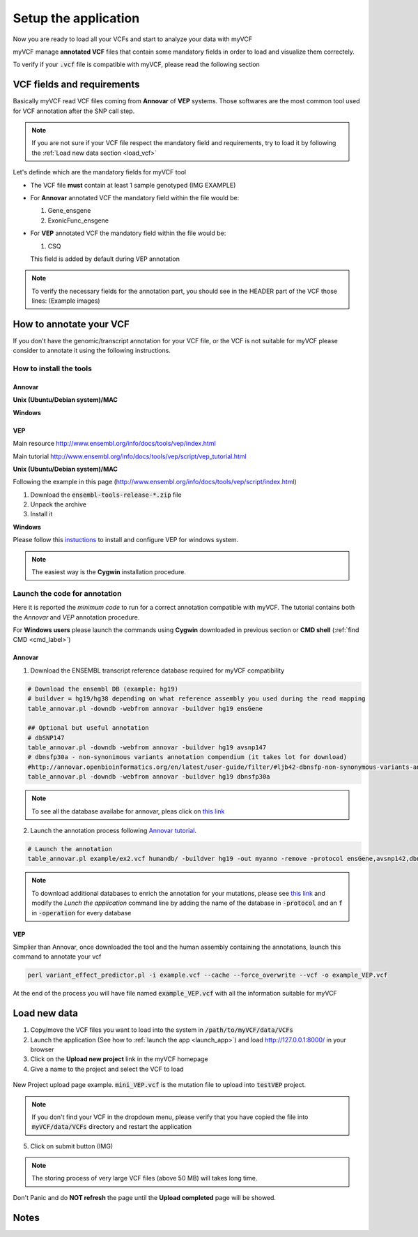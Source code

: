 .. _setup_label:

Setup the application
=====================

Now you are ready to load all your VCFs and start to analyze your data with myVCF

myVCF manage **annotated VCF** files that contain some mandatory fields in order to load and visualize them correctely.

To verify if your :code:`.vcf` file is compatible with myVCF, please read the following section

VCF fields and requirements
---------------------------

Basically myVCF read VCF files coming from **Annovar** of **VEP** systems. Those softwares are the most common tool used for VCF annotation after the SNP call step.

.. Note::
  If you are not sure if your VCF file respect the mandatory field and requirements, try to load it by following the :ref:`Load new data section <load_vcf>`

Let's definde which are the mandatory fields for myVCF tool

- The VCF file **must** contain at least 1 sample genotyped (IMG EXAMPLE)

- For **Annovar** annotated VCF the mandatory field within the file would be:

  1. Gene_ensgene
  2. ExonicFunc_ensgene

- For **VEP** annotated VCF the mandatory field within the file would be:

  1. CSQ

  This field is added by default during VEP annotation

.. Note::
  To verify the necessary fields for the annotation part, you should see in the HEADER part of the VCF those lines:
  (Example images)

How to annotate your VCF
------------------------

If you don't have the genomic/transcript annotation for your VCF file, or the VCF is not suitable for myVCF please consider to annotate it using the following instructions.

------------------------
How to install the tools
------------------------

Annovar
^^^^^^^

**Unix (Ubuntu/Debian system)/MAC**

**Windows**

VEP
^^^

Main resource
http://www.ensembl.org/info/docs/tools/vep/index.html

Main tutorial
http://www.ensembl.org/info/docs/tools/vep/script/vep_tutorial.html

**Unix (Ubuntu/Debian system)/MAC**

Following the example in this page (http://www.ensembl.org/info/docs/tools/vep/script/index.html)

1. Download the :code:`ensembl-tools-release-*.zip` file
2. Unpack the archive
3. Install it

**Windows**

Please follow this `instuctions <http://www.ensembl.org/info/docs/tools/vep/script/vep_download.html#windows>`_ to install and configure VEP for windows system.

.. Note:: The easiest way is the **Cygwin** installation procedure.

------------------------------
Launch the code for annotation
------------------------------

Here it is reported the *minimum code* to run for a correct annotation compatible with myVCF. The tutorial contains both the *Annovar* and *VEP* annotation procedure.

For **Windows users** please launch the commands using **Cygwin** downloaded in previous section or **CMD shell** (:ref:`find CMD <cmd_label>`)

Annovar
^^^^^^^

1. Download the ENSEMBL transcript reference database required for myVCF compatibility

.. code-block:: shell

  # Download the ensembl DB (example: hg19)
  # buildver = hg19/hg38 depending on what reference assembly you used during the read mapping
  table_annovar.pl -downdb -webfrom annovar -buildver hg19 ensGene

  ## Optional but useful annotation
  # dbSNP147
  table_annovar.pl -downdb -webfrom annovar -buildver hg19 avsnp147
  # dbnsfp30a - non-synonimous variants annotation compendium (it takes lot for download)
  #http://annovar.openbioinformatics.org/en/latest/user-guide/filter/#ljb42-dbnsfp-non-synonymous-variants-annotation
  table_annovar.pl -downdb -webfrom annovar -buildver hg19 dbnsfp30a

.. Note:: To see all the database availabe for annovar, pleas click on `this link <http://annovar.openbioinformatics.org/en/latest/user-guide/download/>`_

2. Launch the annotation process following `Annovar tutorial <http://annovar.openbioinformatics.org/en/latest/user-guide/startup/#table_annovarpl>`_.

.. code-block:: shell

  # Launch the annotation
  table_annovar.pl example/ex2.vcf humandb/ -buildver hg19 -out myanno -remove -protocol ensGene,avsnp142,dbnsfp30a -operation g,f,f -nastring . -vcfinput

.. Note:: To download additional databases to enrich the annotation for your mutations, please see `this link <http://annovar.openbioinformatics.org/en/latest/user-guide/download/#additional-databases>`_ and modify the *Lunch the application* command line by adding the name of the database in :code:`-protocol` and an :code:`f` in :code:`-operation` for every database

VEP
^^^

Simplier than Annovar, once downloaded the tool and the human assembly containing the annotations, launch this command to annotate your vcf

.. code-block:: shell

  perl variant_effect_predictor.pl -i example.vcf --cache --force_overwrite --vcf -o example_VEP.vcf

At the end of the process you will have file named :code:`example_VEP.vcf` with all the information suitable for myVCF

.. _load_vcf:

Load new data
-------------

1. Copy/move the VCF files you want to load into the system in :code:`/path/to/myVCF/data/VCFs`
2. Launch the application (See how to :ref:`launch the app <launch_app>`) and load http://127.0.0.1:8000/ in your browser
3. Click on the **Upload new project** link in the myVCF homepage
4. Give a name to the project and select the VCF to load

.. figure:: img/myVCF_upload_page.png
   :height: 100px
   :width: 200 px
   :scale: 100 %
   :alt: Upload page picture
   :align: center

   New Project upload page example. :code:`mini_VEP.vcf` is the mutation file to upload into :code:`testVEP` project. 

.. Note:: If you don't find your VCF in the dropdown menu, please verify that you have copied the file into :code:`myVCF/data/VCFs` directory and restart the application

5. Click on submit button (IMG)

.. Note:: The storing process of very large VCF files (above 50 MB) will takes long time.
Don't Panic and do **NOT refresh** the page until the **Upload completed** page will be showed.

Notes
-----
